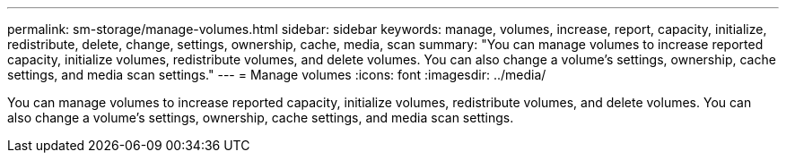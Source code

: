 ---
permalink: sm-storage/manage-volumes.html
sidebar: sidebar
keywords: manage, volumes, increase, report, capacity, initialize, redistribute, delete, change, settings, ownership, cache, media, scan
summary: "You can manage volumes to increase reported capacity, initialize volumes, redistribute volumes, and delete volumes. You can also change a volume’s settings, ownership, cache settings, and media scan settings."
---
= Manage volumes
:icons: font
:imagesdir: ../media/

[.lead]
You can manage volumes to increase reported capacity, initialize volumes, redistribute volumes, and delete volumes. You can also change a volume's settings, ownership, cache settings, and media scan settings.
